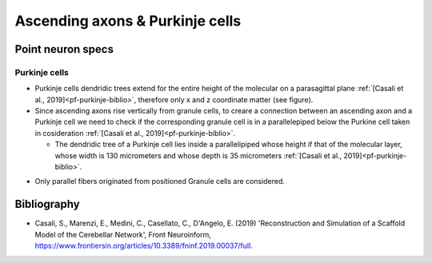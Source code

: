 Ascending axons \& Purkinje cells
======================================

Point neuron specs
~~~~~~~~~~~~~~~~~~

Purkinje cells
----------

* Purkinje cells dendridic trees extend for the entire height of the molecular on a parasagittal plane :ref:`[Casali et al., 2019]<pf-purkinje-biblio>`, therefore only x and z coordinate matter (see figure).

* Since ascending axons rise vertically from granule cells, to creare a connection between an ascending axon and a Purkinje cell we need to check if the corresponding granule cell is in a parallelepiped below the Purkine cell taken in cosideration :ref:`[Casali et al., 2019]<pf-purkinje-biblio>`.
 
  * The dendridic tree of a Purkinje cell lies inside a parallelipiped whose height if that of the molecular layer, whose width is 130 micrometers and whose depth is 35 micrometers :ref:`[Casali et al., 2019]<pf-purkinje-biblio>`.
  
.. image:: imgs/aa_purkinje.png
  :width: 400
  :alt: Alternative text

* Only parallel fibers originated from positioned Granule cells are considered.


.. _aa-purkinje-biblio:

Bibliography
~~~~~~~~~~~~

* Casali, S., Marenzi, E., Medini, C., Casellato, C., D'Angelo, E. (2019) 'Reconstruction and Simulation of a Scaffold Model of the Cerebellar Network', Front Neuroinform, https://www.frontiersin.org/articles/10.3389/fninf.2019.00037/full. 
